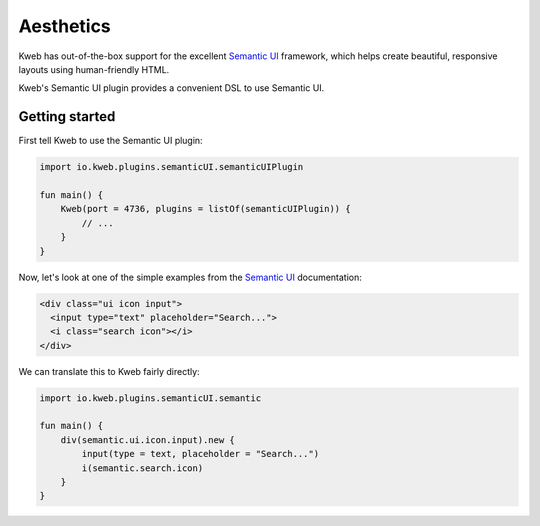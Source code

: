 ==========
Aesthetics
==========

Kweb has out-of-the-box support for the excellent `Semantic UI <https://semantic-ui.com/>`_
framework, which helps create beautiful, responsive layouts using human-friendly HTML.

Kweb's Semantic UI plugin provides a convenient DSL to use Semantic UI.

Getting started
---------------

First tell Kweb to use the Semantic UI plugin:

.. code-block:: kotlin

    import io.kweb.plugins.semanticUI.semanticUIPlugin

    fun main() {
        Kweb(port = 4736, plugins = listOf(semanticUIPlugin)) {
            // ...
        }
    }

Now, let's look at one of the simple examples from the `Semantic UI <https://semantic-ui.com/elements/input.html>`_
documentation:

.. code-block:: html

    <div class="ui icon input">
      <input type="text" placeholder="Search...">
      <i class="search icon"></i>
    </div>

We can translate this to Kweb fairly directly:

.. code-block:: kotlin

    import io.kweb.plugins.semanticUI.semantic

    fun main() {
        div(semantic.ui.icon.input).new {
            input(type = text, placeholder = "Search...")
            i(semantic.search.icon)
        }
    }

